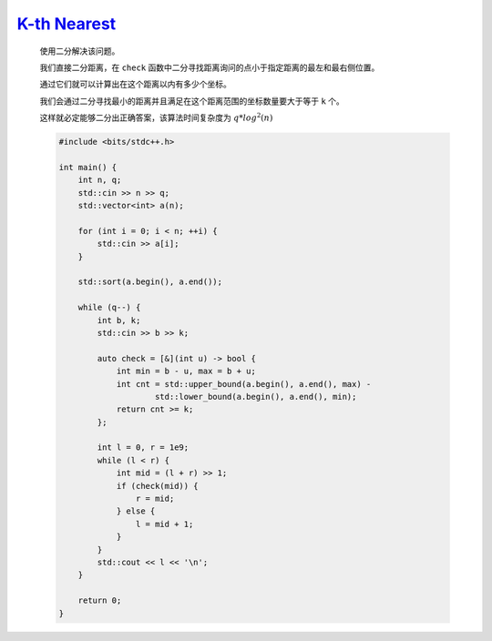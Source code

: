 `K-th Nearest <https://atcoder.jp/contests/abc364/tasks/abc364_d>`_
==========================================================================

    使用二分解决该问题。

    我们直接二分距离，在 ``check`` 函数中二分寻找距离询问的点小于指定距离的最左和最右侧位置。

    通过它们就可以计算出在这个距离以内有多少个坐标。

    我们会通过二分寻找最小的距离并且满足在这个距离范围的坐标数量要大于等于 ``k`` 个。

    这样就必定能够二分出正确答案，该算法时间复杂度为 :math:`q*log^{2}(n)`

    .. code-block:: CPP

        #include <bits/stdc++.h>

        int main() {
            int n, q;
            std::cin >> n >> q;
            std::vector<int> a(n);

            for (int i = 0; i < n; ++i) {
                std::cin >> a[i];
            }

            std::sort(a.begin(), a.end());

            while (q--) {
                int b, k;
                std::cin >> b >> k;

                auto check = [&](int u) -> bool {
                    int min = b - u, max = b + u;
                    int cnt = std::upper_bound(a.begin(), a.end(), max) -
                            std::lower_bound(a.begin(), a.end(), min);
                    return cnt >= k;
                };

                int l = 0, r = 1e9;
                while (l < r) {
                    int mid = (l + r) >> 1;
                    if (check(mid)) {
                        r = mid;
                    } else {
                        l = mid + 1;
                    }
                }
                std::cout << l << '\n';
            }

            return 0;
        }